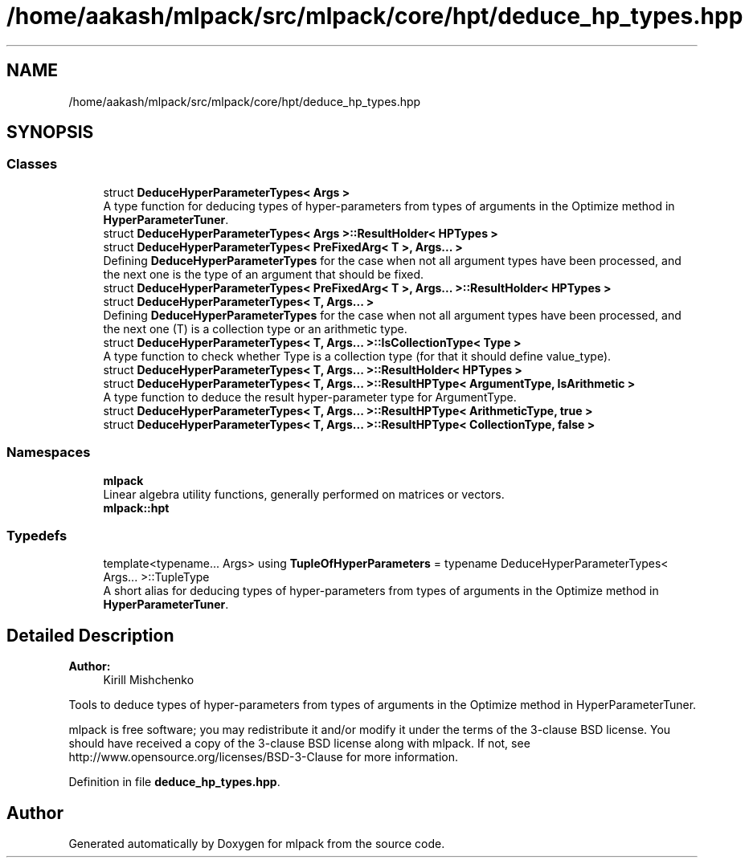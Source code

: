 .TH "/home/aakash/mlpack/src/mlpack/core/hpt/deduce_hp_types.hpp" 3 "Sun Aug 22 2021" "Version 3.4.2" "mlpack" \" -*- nroff -*-
.ad l
.nh
.SH NAME
/home/aakash/mlpack/src/mlpack/core/hpt/deduce_hp_types.hpp
.SH SYNOPSIS
.br
.PP
.SS "Classes"

.in +1c
.ti -1c
.RI "struct \fBDeduceHyperParameterTypes< Args >\fP"
.br
.RI "A type function for deducing types of hyper-parameters from types of arguments in the Optimize method in \fBHyperParameterTuner\fP\&. "
.ti -1c
.RI "struct \fBDeduceHyperParameterTypes< Args >::ResultHolder< HPTypes >\fP"
.br
.ti -1c
.RI "struct \fBDeduceHyperParameterTypes< PreFixedArg< T >, Args\&.\&.\&. >\fP"
.br
.RI "Defining \fBDeduceHyperParameterTypes\fP for the case when not all argument types have been processed, and the next one is the type of an argument that should be fixed\&. "
.ti -1c
.RI "struct \fBDeduceHyperParameterTypes< PreFixedArg< T >, Args\&.\&.\&. >::ResultHolder< HPTypes >\fP"
.br
.ti -1c
.RI "struct \fBDeduceHyperParameterTypes< T, Args\&.\&.\&. >\fP"
.br
.RI "Defining \fBDeduceHyperParameterTypes\fP for the case when not all argument types have been processed, and the next one (T) is a collection type or an arithmetic type\&. "
.ti -1c
.RI "struct \fBDeduceHyperParameterTypes< T, Args\&.\&.\&. >::IsCollectionType< Type >\fP"
.br
.RI "A type function to check whether Type is a collection type (for that it should define value_type)\&. "
.ti -1c
.RI "struct \fBDeduceHyperParameterTypes< T, Args\&.\&.\&. >::ResultHolder< HPTypes >\fP"
.br
.ti -1c
.RI "struct \fBDeduceHyperParameterTypes< T, Args\&.\&.\&. >::ResultHPType< ArgumentType, IsArithmetic >\fP"
.br
.RI "A type function to deduce the result hyper-parameter type for ArgumentType\&. "
.ti -1c
.RI "struct \fBDeduceHyperParameterTypes< T, Args\&.\&.\&. >::ResultHPType< ArithmeticType, true >\fP"
.br
.ti -1c
.RI "struct \fBDeduceHyperParameterTypes< T, Args\&.\&.\&. >::ResultHPType< CollectionType, false >\fP"
.br
.in -1c
.SS "Namespaces"

.in +1c
.ti -1c
.RI " \fBmlpack\fP"
.br
.RI "Linear algebra utility functions, generally performed on matrices or vectors\&. "
.ti -1c
.RI " \fBmlpack::hpt\fP"
.br
.in -1c
.SS "Typedefs"

.in +1c
.ti -1c
.RI "template<typename\&.\&.\&. Args> using \fBTupleOfHyperParameters\fP = typename DeduceHyperParameterTypes< Args\&.\&.\&. >::TupleType"
.br
.RI "A short alias for deducing types of hyper-parameters from types of arguments in the Optimize method in \fBHyperParameterTuner\fP\&. "
.in -1c
.SH "Detailed Description"
.PP 

.PP
\fBAuthor:\fP
.RS 4
Kirill Mishchenko
.RE
.PP
Tools to deduce types of hyper-parameters from types of arguments in the Optimize method in HyperParameterTuner\&.
.PP
mlpack is free software; you may redistribute it and/or modify it under the terms of the 3-clause BSD license\&. You should have received a copy of the 3-clause BSD license along with mlpack\&. If not, see http://www.opensource.org/licenses/BSD-3-Clause for more information\&. 
.PP
Definition in file \fBdeduce_hp_types\&.hpp\fP\&.
.SH "Author"
.PP 
Generated automatically by Doxygen for mlpack from the source code\&.

